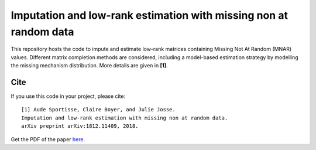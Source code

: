 =======
Imputation and low-rank estimation with missing non at random data
=======

This repository hosts the code to impute and estimate low-rank matrices containing Missing Not At Random (MNAR) values. Different matrix completion methods are considered, including a model-based estimation strategy by modelling the missing mechanism distribution. More details are given in **[1]**.


---------------
Cite
---------------


If you use this code in your project, please cite:

.. parsed-literal::

   [1] Aude Sportisse, Claire Boyer, and Julie Josse. 
   Imputation and low-rank estimation with missing non at random data.           
   arXiv preprint arXiv:1812.11409, 2018.


Get the PDF of the paper `here <https://arxiv.org/pdf/1812.11409.pdf>`_.

